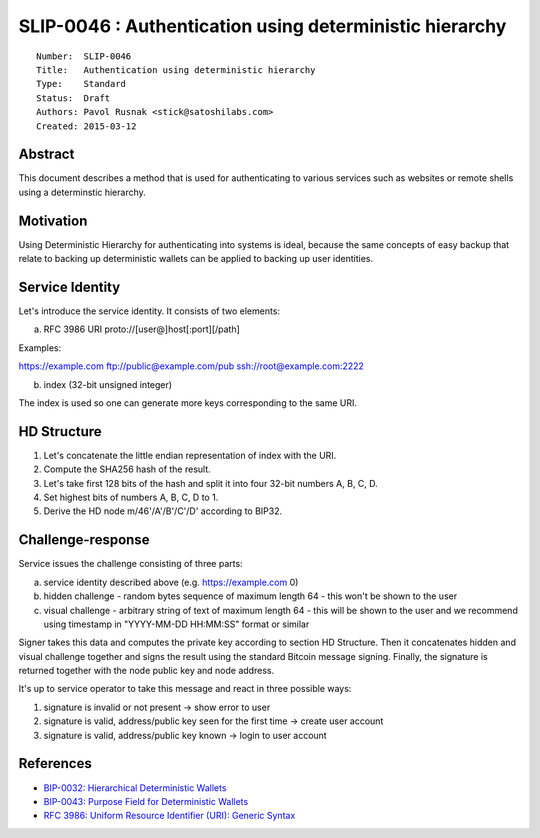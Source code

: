 SLIP-0046 : Authentication using deterministic hierarchy
========================================================

::

  Number:  SLIP-0046
  Title:   Authentication using deterministic hierarchy
  Type:    Standard
  Status:  Draft
  Authors: Pavol Rusnak <stick@satoshilabs.com>
  Created: 2015-03-12

Abstract
--------

This document describes a method that is used for authenticating
to various services such as websites or remote shells using a determinstic
hierarchy.

Motivation
----------

Using Deterministic Hierarchy for authenticating into systems is ideal,
because the same concepts of easy backup that relate to backing up
deterministic wallets can be applied to backing up user identities.

Service Identity
----------------

Let's introduce the service identity. It consists of two elements:

a) RFC 3986 URI proto://[user@]host[:port][/path]

Examples:

https://example.com
ftp://public@example.com/pub
ssh://root@example.com:2222

b) index (32-bit unsigned integer)

The index is used so one can generate more keys corresponding to the same URI.

HD Structure
------------

1. Let's concatenate the little endian representation of index with the URI.

2. Compute the SHA256 hash of the result.

3. Let's take first 128 bits of the hash and split it into four 32-bit numbers A, B, C, D.

4. Set highest bits of numbers A, B, C, D to 1.

5. Derive the HD node m/46'/A'/B'/C'/D' according to BIP32.

Challenge-response
------------------

Service issues the challenge consisting of three parts:

a) service identity described above (e.g. https://example.com 0)

b) hidden challenge
   - random bytes sequence of maximum length 64
   - this won't be shown to the user

c) visual challenge
   - arbitrary string of text of maximum length 64
   - this will be shown to the user and we recommend using timestamp in "YYYY-MM-DD HH:MM:SS" format or similar

Signer takes this data and computes the private key according to section HD Structure.
Then it concatenates hidden and visual challenge together and signs the result
using the standard Bitcoin message signing. Finally, the signature is returned
together with the node public key and node address.

It's up to service operator to take this message and react in three possible ways:

1. signature is invalid or not present -> show error to user
2. signature is valid, address/public key seen for the first time -> create user account
3. signature is valid, address/public key known -> login to user account

References
----------

- `BIP-0032: Hierarchical Deterministic Wallets <https://github.com/bitcoin/bips/blob/master/bip-0032.mediawiki>`_
- `BIP-0043: Purpose Field for Deterministic Wallets <https://github.com/bitcoin/bips/blob/master/bip-0043.mediawiki>`_
- `RFC 3986: Uniform Resource Identifier (URI): Generic Syntax <https://tools.ietf.org/html/rfc3986>`_
